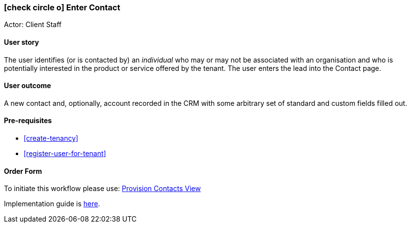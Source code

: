 [[create-contact]]
=== icon:check-circle-o[] Enter Contact

Actor: Client Staff 

==== User story

The user identifies (or is contacted by) an _individual_ who may or may not be 
associated with an organisation and who is potentially interested in the 
product or service offered by the tenant. The user enters the lead into the 
Contact page. 

==== User outcome

A new contact and, optionally, account recorded in the CRM with some arbitrary 
set of standard and custom fields filled out.

==== Pre-requisites
 
 * <<create-tenancy>>
 * <<register-user-for-tenant>>

==== Order Form

To initiate this workflow please use: http://omny.link/provision-contacts-view/[Provision Contacts View]

Implementation guide is link:devops.html#howto-manage-tenant-config[here].